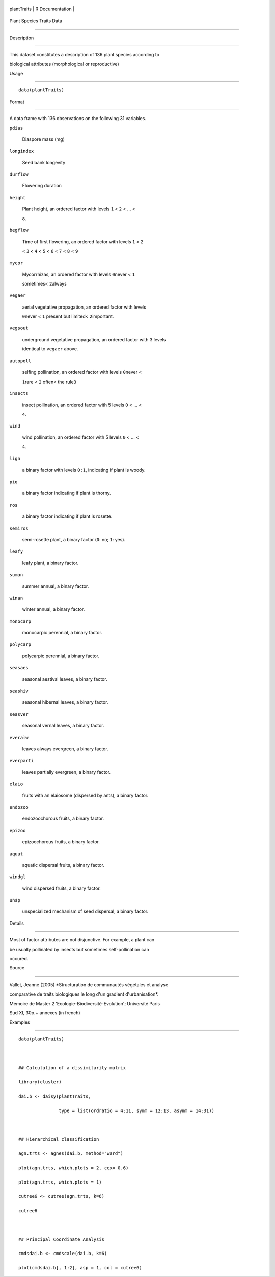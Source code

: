 +---------------+-------------------+
| plantTraits   | R Documentation   |
+---------------+-------------------+

Plant Species Traits Data
-------------------------

Description
~~~~~~~~~~~

This dataset constitutes a description of 136 plant species according to
biological attributes (morphological or reproductive)

Usage
~~~~~

::

    data(plantTraits)

Format
~~~~~~

A data frame with 136 observations on the following 31 variables.

``pdias``
    Diaspore mass (mg)

``longindex``
    Seed bank longevity

``durflow``
    Flowering duration

``height``
    Plant height, an ordered factor with levels ``1`` < ``2`` < ... <
    ``8``.

``begflow``
    Time of first flowering, an ordered factor with levels ``1`` < ``2``
    < ``3`` < ``4`` < ``5`` < ``6`` < ``7`` < ``8`` < ``9``

``mycor``
    Mycorrhizas, an ordered factor with levels ``0``\ never < ``1``
    sometimes< ``2``\ always

``vegaer``
    aerial vegetative propagation, an ordered factor with levels
    ``0``\ never < ``1`` present but limited< ``2``\ important.

``vegsout``
    underground vegetative propagation, an ordered factor with 3 levels
    identical to ``vegaer`` above.

``autopoll``
    selfing pollination, an ordered factor with levels ``0``\ never <
    ``1``\ rare < ``2`` often< the rule\ ``3``

``insects``
    insect pollination, an ordered factor with 5 levels ``0`` < ... <
    ``4``.

``wind``
    wind pollination, an ordered factor with 5 levels ``0`` < ... <
    ``4``.

``lign``
    a binary factor with levels ``0:1``, indicating if plant is woody.

``piq``
    a binary factor indicating if plant is thorny.

``ros``
    a binary factor indicating if plant is rosette.

``semiros``
    semi-rosette plant, a binary factor (``0``: no; ``1``: yes).

``leafy``
    leafy plant, a binary factor.

``suman``
    summer annual, a binary factor.

``winan``
    winter annual, a binary factor.

``monocarp``
    monocarpic perennial, a binary factor.

``polycarp``
    polycarpic perennial, a binary factor.

``seasaes``
    seasonal aestival leaves, a binary factor.

``seashiv``
    seasonal hibernal leaves, a binary factor.

``seasver``
    seasonal vernal leaves, a binary factor.

``everalw``
    leaves always evergreen, a binary factor.

``everparti``
    leaves partially evergreen, a binary factor.

``elaio``
    fruits with an elaiosome (dispersed by ants), a binary factor.

``endozoo``
    endozoochorous fruits, a binary factor.

``epizoo``
    epizoochorous fruits, a binary factor.

``aquat``
    aquatic dispersal fruits, a binary factor.

``windgl``
    wind dispersed fruits, a binary factor.

``unsp``
    unspecialized mechanism of seed dispersal, a binary factor.

Details
~~~~~~~

Most of factor attributes are not disjunctive. For example, a plant can
be usually pollinated by insects but sometimes self-pollination can
occured.

Source
~~~~~~

Vallet, Jeanne (2005) *Structuration de communautés végétales et analyse
comparative de traits biologiques le long d'un gradient d'urbanisation*.
Mémoire de Master 2 'Ecologie-Biodiversité-Evolution'; Université Paris
Sud XI, 30p.+ annexes (in french)

Examples
~~~~~~~~

::

    data(plantTraits)

    ## Calculation of a dissimilarity matrix
    library(cluster)
    dai.b <- daisy(plantTraits,
                   type = list(ordratio = 4:11, symm = 12:13, asymm = 14:31))

    ## Hierarchical classification
    agn.trts <- agnes(dai.b, method="ward")
    plot(agn.trts, which.plots = 2, cex= 0.6)
    plot(agn.trts, which.plots = 1)
    cutree6 <- cutree(agn.trts, k=6)
    cutree6

    ## Principal Coordinate Analysis
    cmdsdai.b <- cmdscale(dai.b, k=6)
    plot(cmdsdai.b[, 1:2], asp = 1, col = cutree6)
